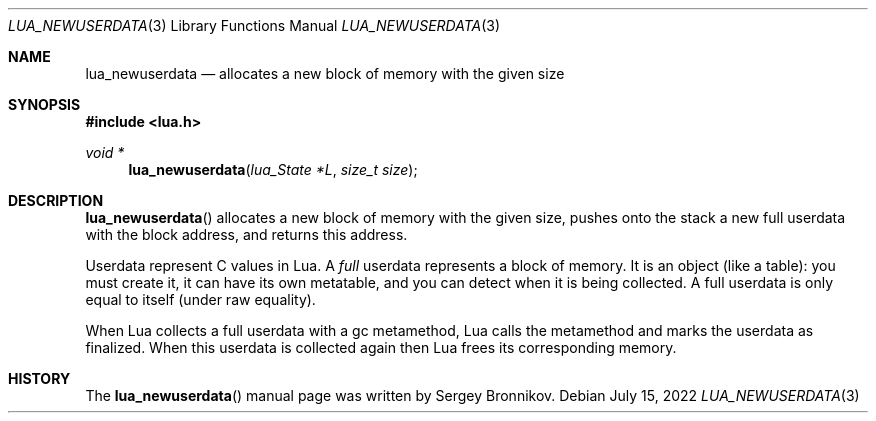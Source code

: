 .Dd $Mdocdate: July 15 2022 $
.Dt LUA_NEWUSERDATA 3
.Os
.Sh NAME
.Nm lua_newuserdata
.Nd allocates a new block of memory with the given size
.Sh SYNOPSIS
.In lua.h
.Ft void *
.Fn lua_newuserdata "lua_State *L" "size_t size"
.Sh DESCRIPTION
.Fn lua_newuserdata
allocates a new block of memory with the given size, pushes onto the stack a
new full userdata with the block address, and returns this address.
.Pp
Userdata represent C values in Lua.
A
.Em full
userdata represents a block of memory.
It is an object (like a table): you must create it, it can have its own
metatable, and you can detect when it is being collected.
A full userdata is only equal to itself (under raw equality).
.Pp
When Lua collects a full userdata with a gc metamethod, Lua calls the
metamethod and marks the userdata as finalized.
When this userdata is collected again then Lua frees its corresponding memory.
.Sh HISTORY
The
.Fn lua_newuserdata
manual page was written by Sergey Bronnikov.
